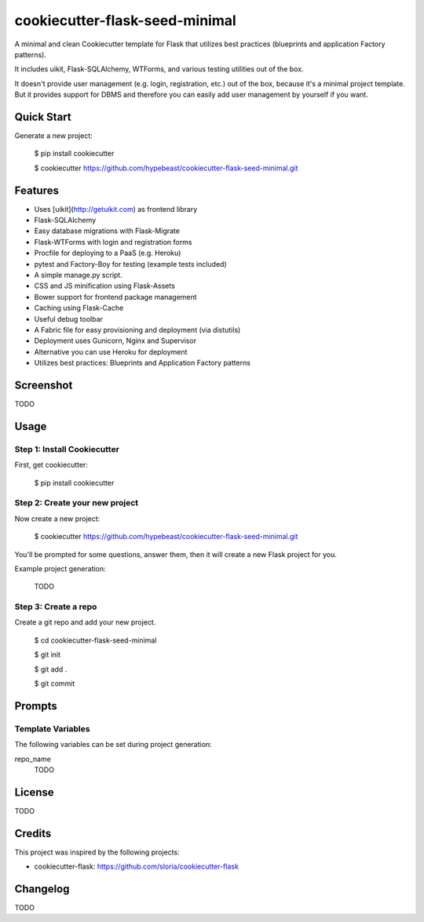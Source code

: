 cookiecutter-flask-seed-minimal
===============================

.. image:: https://travis-ci.org/hypebeast/cookiecutter-flask-seed-minimal.svg?branch=master
    :target: https://travis-ci.org/hypebeast/cookiecutter-flask-seed-minimal

A minimal and clean Cookiecutter template for Flask that utilizes best practices (blueprints and application Factory patterns).

It includes uikit, Flask-SQLAlchemy, WTForms, and various testing utilities out of the box.

It doesn't provide user management (e.g. login, registration, etc.) out of the box,
because it's a minimal project template. But it provides support for DBMS and therefore
you can easily add user management by yourself if you want.


Quick Start
-----------

Generate a new project:

  $ pip install cookiecutter

  $ cookiecutter https://github.com/hypebeast/cookiecutter-flask-seed-minimal.git


Features
--------

- Uses [uikit](http://getuikit.com) as frontend library
- Flask-SQLAlchemy
- Easy database migrations with Flask-Migrate
- Flask-WTForms with login and registration forms
- Procfile for deploying to a PaaS (e.g. Heroku)
- pytest and Factory-Boy for testing (example tests included)
- A simple manage.py script.
- CSS and JS minification using Flask-Assets
- Bower support for frontend package management
- Caching using Flask-Cache
- Useful debug toolbar
- A Fabric file for easy provisioning and deployment (via distutils)
- Deployment uses Gunicorn, Nginx and Supervisor
- Alternative you can use Heroku for deployment
- Utilizes best practices: Blueprints and Application Factory patterns


Screenshot
----------

TODO


Usage
-----

Step 1: Install Cookiecutter
++++++++++++++++++++++++++++

First, get cookiecutter:

  $ pip install cookiecutter

Step 2: Create your new project
+++++++++++++++++++++++++++++++

Now create a new project:

  $ cookiecutter https://github.com/hypebeast/cookiecutter-flask-seed-minimal.git

You'll be prompted for some questions, answer them, then it will create a new Flask project for you.

Example project generation:

  TODO

Step 3: Create a repo
+++++++++++++++++++++

Create a git repo and add your new project.

  $ cd cookiecutter-flask-seed-minimal

  $ git init

  $ git add .

  $ git commit


Prompts
-------

Template Variables
++++++++++++++++++

The following variables can be set during project generation:

repo_name
  TODO


License
-------

TODO


Credits
-------

This project was inspired by the following projects:

* cookiecutter-flask: https://github.com/sloria/cookiecutter-flask


Changelog
---------

TODO
